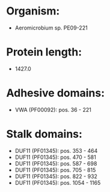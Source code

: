 * Organism:
- Aeromicrobium sp. PE09-221
* Protein length:
- 1427.0
* Adhesive domains:
- VWA (PF00092): pos. 36 - 221
* Stalk domains:
- DUF11 (PF01345): pos. 353 - 464
- DUF11 (PF01345): pos. 470 - 581
- DUF11 (PF01345): pos. 587 - 698
- DUF11 (PF01345): pos. 705 - 815
- DUF11 (PF01345): pos. 822 - 932
- DUF11 (PF01345): pos. 1054 - 1165

